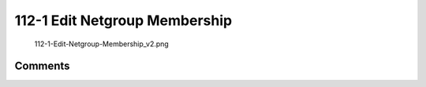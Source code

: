 .. _edit_netgroup_membership:

112-1 Edit Netgroup Membership
==============================

.. figure:: 112-1-Edit-Netgroup-Membership_v2.png
   :alt: 112-1-Edit-Netgroup-Membership_v2.png

   112-1-Edit-Netgroup-Membership_v2.png

Comments
--------
